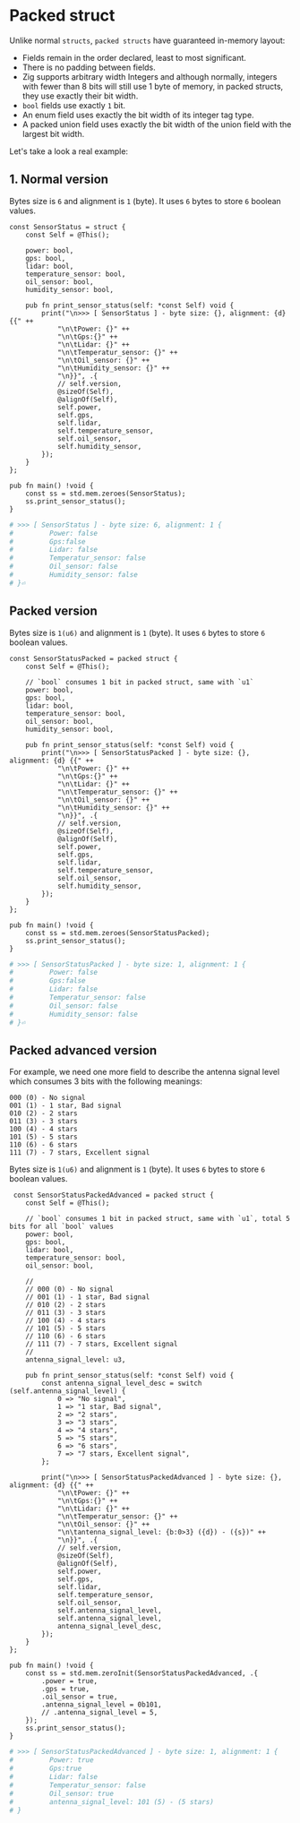* Packed struct

Unlike normal =structs=, =packed structs= have guaranteed in-memory layout:

- Fields remain in the order declared, least to most significant.
- There is no padding between fields.
- Zig supports arbitrary width Integers and although normally, integers with fewer than 8 bits will still use 1 byte of memory, in packed structs, they use exactly their bit width.
- =bool= fields use exactly =1= bit.
- An enum field uses exactly the bit width of its integer tag type.
- A packed union field uses exactly the bit width of the union field with the largest bit width.

Let's take a look a real example:

** 1. Normal version

Bytes size is =6= and alignment is =1= (byte). It uses =6= bytes to store =6= boolean values.

#+BEGIN_SRC zig
  const SensorStatus = struct {
      const Self = @This();

      power: bool,
      gps: bool,
      lidar: bool,
      temperature_sensor: bool,
      oil_sensor: bool,
      humidity_sensor: bool,

      pub fn print_sensor_status(self: *const Self) void {
          print("\n>>> [ SensorStatus ] - byte size: {}, alignment: {d} {{" ++
              "\n\tPower: {}" ++
              "\n\tGps:{}" ++
              "\n\tLidar: {}" ++
              "\n\tTemperatur_sensor: {}" ++
              "\n\tOil_sensor: {}" ++
              "\n\tHumidity_sensor: {}" ++
              "\n}}", .{
              // self.version,
              @sizeOf(Self),
              @alignOf(Self),
              self.power,
              self.gps,
              self.lidar,
              self.temperature_sensor,
              self.oil_sensor,
              self.humidity_sensor,
          });
      }
  };

  pub fn main() !void {
      const ss = std.mem.zeroes(SensorStatus);
      ss.print_sensor_status();
  }
#+END_SRC

#+BEGIN_SRC bash
  # >>> [ SensorStatus ] - byte size: 6, alignment: 1 {
  #         Power: false
  #         Gps:false
  #         Lidar: false
  #         Temperatur_sensor: false
  #         Oil_sensor: false
  #         Humidity_sensor: false
  # }⏎
#+END_SRC


** Packed version

Bytes size is =1(u6)= and alignment is =1= (byte). It uses =6= bytes to store =6= boolean values.

#+BEGIN_SRC zig
  const SensorStatusPacked = packed struct {
      const Self = @This();

      // `bool` consumes 1 bit in packed struct, same with `u1`
      power: bool,
      gps: bool,
      lidar: bool,
      temperature_sensor: bool,
      oil_sensor: bool,
      humidity_sensor: bool,

      pub fn print_sensor_status(self: *const Self) void {
          print("\n>>> [ SensorStatusPacked ] - byte size: {}, alignment: {d} {{" ++
              "\n\tPower: {}" ++
              "\n\tGps:{}" ++
              "\n\tLidar: {}" ++
              "\n\tTemperatur_sensor: {}" ++
              "\n\tOil_sensor: {}" ++
              "\n\tHumidity_sensor: {}" ++
              "\n}}", .{
              // self.version,
              @sizeOf(Self),
              @alignOf(Self),
              self.power,
              self.gps,
              self.lidar,
              self.temperature_sensor,
              self.oil_sensor,
              self.humidity_sensor,
          });
      }
  };

  pub fn main() !void {
      const ss = std.mem.zeroes(SensorStatusPacked);
      ss.print_sensor_status();
  }
#+END_SRC

#+BEGIN_SRC bash
  # >>> [ SensorStatusPacked ] - byte size: 1, alignment: 1 {
  #         Power: false
  #         Gps:false
  #         Lidar: false
  #         Temperatur_sensor: false
  #         Oil_sensor: false
  #         Humidity_sensor: false
  # }⏎
#+END_SRC


** Packed advanced version

For example, we need one more field to describe the antenna signal level which consumes 3 bits with the following meanings:

#+BEGIN_SRC text
  000 (0) - No signal
  001 (1) - 1 star, Bad signal
  010 (2) - 2 stars
  011 (3) - 3 stars
  100 (4) - 4 stars
  101 (5) - 5 stars
  110 (6) - 6 stars
  111 (7) - 7 stars, Excellent signal
#+END_SRC


Bytes size is =1(u6)= and alignment is =1= (byte). It uses =6= bytes to store =6= boolean values.

#+BEGIN_SRC zig
   const SensorStatusPackedAdvanced = packed struct {
      const Self = @This();

      // `bool` consumes 1 bit in packed struct, same with `u1`, total 5 bits for all `bool` values
      power: bool,
      gps: bool,
      lidar: bool,
      temperature_sensor: bool,
      oil_sensor: bool,

      //
      // 000 (0) - No signal
      // 001 (1) - 1 star, Bad signal
      // 010 (2) - 2 stars
      // 011 (3) - 3 stars
      // 100 (4) - 4 stars
      // 101 (5) - 5 stars
      // 110 (6) - 6 stars
      // 111 (7) - 7 stars, Excellent signal
      //
      antenna_signal_level: u3,

      pub fn print_sensor_status(self: *const Self) void {
          const antenna_signal_level_desc = switch (self.antenna_signal_level) {
              0 => "No signal",
              1 => "1 star, Bad signal",
              2 => "2 stars",
              3 => "3 stars",
              4 => "4 stars",
              5 => "5 stars",
              6 => "6 stars",
              7 => "7 stars, Excellent signal",
          };

          print("\n>>> [ SensorStatusPackedAdvanced ] - byte size: {}, alignment: {d} {{" ++
              "\n\tPower: {}" ++
              "\n\tGps:{}" ++
              "\n\tLidar: {}" ++
              "\n\tTemperatur_sensor: {}" ++
              "\n\tOil_sensor: {}" ++
              "\n\tantenna_signal_level: {b:0>3} ({d}) - ({s})" ++
              "\n}}", .{
              // self.version,
              @sizeOf(Self),
              @alignOf(Self),
              self.power,
              self.gps,
              self.lidar,
              self.temperature_sensor,
              self.oil_sensor,
              self.antenna_signal_level,
              self.antenna_signal_level,
              antenna_signal_level_desc,
          });
      }
  };

  pub fn main() !void {
      const ss = std.mem.zeroInit(SensorStatusPackedAdvanced, .{
          .power = true,
          .gps = true,
          .oil_sensor = true,
          .antenna_signal_level = 0b101,
          // .antenna_signal_level = 5,
      });
      ss.print_sensor_status();
  }
#+END_SRC

#+BEGIN_SRC bash
  # >>> [ SensorStatusPackedAdvanced ] - byte size: 1, alignment: 1 {
  #         Power: true
  #         Gps:true
  #         Lidar: false
  #         Temperatur_sensor: false
  #         Oil_sensor: true
  #         antenna_signal_level: 101 (5) - (5 stars)
  # }
#+END_SRC
